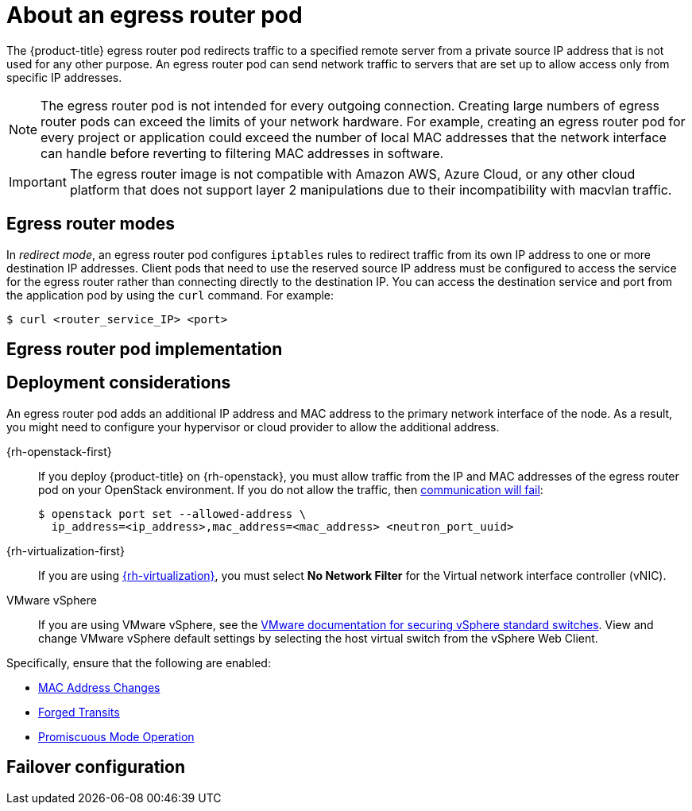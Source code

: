 // Module included in the following assemblies:
//
// * networking/openshift_sdn/using-an-egress-router.adoc
// * networking/ovn_kubernetes_network_provider/using-an-egress-router-ovn.adoc

ifeval::["{context}" == "using-an-egress-router-ovn"]
:ovn:
:egress-pod-image-name: registry.redhat.io/openshift3/ose-pod

// Image names are different for OKD
ifdef::openshift-origin[]
:egress-pod-image-name: quay.io/openshift/origin-pod
endif::[]

endif::[]

ifeval::["{context}" == "using-an-egress-router"]
:openshift-sdn:
endif::[]

:_mod-docs-content-type: CONCEPT
[id="nw-egress-router-about_{context}"]
= About an egress router pod

The {product-title} egress router pod redirects traffic to a specified remote server from a private source IP address that is not used for any other purpose. An egress router pod can send network traffic to servers that are set up to allow access only from specific IP addresses.

[NOTE]
====
The egress router pod is not intended for every outgoing connection. Creating large numbers of egress router pods can exceed the limits of your network hardware. For example, creating an egress router pod for every project or application could exceed the number of local MAC addresses that the network interface can handle before reverting to filtering MAC addresses in software.
====

[IMPORTANT]
====
The egress router image is not compatible with Amazon AWS, Azure Cloud, or any other cloud platform that does not support layer 2 manipulations due to their incompatibility with macvlan traffic.
====

[id="nw-egress-router-about-modes_{context}"]
== Egress router modes

In _redirect mode_, an egress router pod configures `iptables` rules to redirect traffic from its own IP address to one or more destination IP addresses. Client pods that need to use the reserved source IP address must be configured to access the service for the egress router rather than connecting directly to the destination IP. You can access the destination service and port from the application pod by using the `curl` command. For example:

[source, terminal]
----
$ curl <router_service_IP> <port>
----

ifdef::openshift-sdn[]
In _HTTP proxy mode_, an egress router pod runs as an HTTP proxy on port `8080`. This mode only works for clients that are connecting to HTTP-based or HTTPS-based services, but usually requires fewer changes to the client pods to get them to work. Many programs can be told to use an HTTP proxy by setting an environment variable.

In _DNS proxy mode_, an egress router pod runs as a DNS proxy for TCP-based services from its own IP address to one or more destination IP addresses. To make use of the reserved, source IP address, client pods must be modified to connect to the egress router pod rather than connecting directly to the destination IP address. This modification ensures that external destinations treat traffic as though it were coming from a known source.

Redirect mode works for all services except for HTTP and HTTPS. For HTTP and HTTPS services, use HTTP proxy mode. For TCP-based services with IP addresses or domain names, use DNS proxy mode.
endif::openshift-sdn[]

ifdef::ovn[]
[NOTE]
====
The egress router CNI plugin supports redirect mode only. This is a difference with the egress router implementation that you can deploy with OpenShift SDN. Unlike the egress router for OpenShift SDN, the egress router CNI plugin does not support HTTP proxy mode or DNS proxy mode.
====
endif::ovn[]

[id="nw-egress-router-about-router-pod-implementation_{context}"]
== Egress router pod implementation

ifdef::openshift-sdn[]
The egress router pod setup is performed by an initialization container. That container runs in a privileged context so that it can configure the macvlan interface and set up `iptables` rules. After the initialization container finishes setting up the `iptables` rules, it exits. Next the egress router pod executes the container to handle the egress router traffic. The image used varies depending on the egress router mode.

The environment variables determine which addresses the egress-router image uses. The image configures the macvlan interface to use `EGRESS_SOURCE` as its IP address, with `EGRESS_GATEWAY` as the IP address for the gateway.

Network Address Translation (NAT) rules are set up so that connections to the cluster IP address of the pod on any TCP or UDP port are redirected to the same port on IP address specified by the `EGRESS_DESTINATION` variable.

If only some of the nodes in your cluster are capable of claiming the specified source IP address and using the specified gateway, you can specify a `nodeName` or `nodeSelector` to identify which nodes are acceptable.
endif::openshift-sdn[]

ifdef::ovn[]
The egress router implementation uses the egress router Container Network Interface (CNI) plugin. The plugin adds a secondary network interface to a pod.

An egress router is a pod that has two network interfaces. For example, the pod can have `eth0` and `net1` network interfaces. The `eth0` interface is on the cluster network and the pod continues to use the interface for ordinary cluster-related network traffic. The `net1` interface is on a secondary network and has an IP address and gateway for that network. Other pods in the {product-title} cluster can access the egress router service and the service enables the pods to access external services. The egress router acts as a bridge between pods and an external system.

Traffic that leaves the egress router exits through a node, but the packets
have the MAC address of the `net1` interface from the egress router pod.

When you add an egress router custom resource, the Cluster Network Operator creates the following objects:

* The network attachment definition for the `net1` secondary network interface of the pod.

* A deployment for the egress router.

If you delete an egress router custom resource, the Operator deletes the two objects in the preceding list that are associated with the egress router.
endif::ovn[]

[id="nw-egress-router-about-deployments_{context}"]
== Deployment considerations

An egress router pod adds an additional IP address and MAC address to the primary network interface of the node. As a result, you might need to configure your hypervisor or cloud provider to allow the additional address.

{rh-openstack-first}::

If you deploy {product-title} on {rh-openstack}, you must allow traffic from the IP and MAC addresses of the egress router pod on your OpenStack environment. If you do not allow the traffic, then link:https://access.redhat.com/solutions/2803331[communication will fail]:
+
[source,terminal]
----
$ openstack port set --allowed-address \
  ip_address=<ip_address>,mac_address=<mac_address> <neutron_port_uuid>
----

{rh-virtualization-first}::

If you are using link:https://access.redhat.com/documentation/en-us/red_hat_virtualization/4.4/html/administration_guide/chap-logical_networks#Explanation_of_Settings_in_the_VM_Interface_Profile_Window[{rh-virtualization}], you must select *No Network Filter* for the Virtual network interface controller (vNIC).

VMware vSphere::

If you are using VMware vSphere, see the link:https://docs.vmware.com/en/VMware-vSphere/6.0/com.vmware.vsphere.security.doc/GUID-3507432E-AFEA-4B6B-B404-17A020575358.html[VMware documentation for securing vSphere standard switches]. View and change VMware vSphere default settings by selecting the host virtual switch from the vSphere Web Client.

Specifically, ensure that the following are enabled:

* https://docs.vmware.com/en/VMware-vSphere/6.0/com.vmware.vsphere.security.doc/GUID-942BD3AA-731B-4A05-8196-66F2B4BF1ACB.html[MAC Address Changes]
* https://docs.vmware.com/en/VMware-vSphere/6.0/com.vmware.vsphere.security.doc/GUID-7DC6486F-5400-44DF-8A62-6273798A2F80.html[Forged Transits]
* https://docs.vmware.com/en/VMware-vSphere/6.0/com.vmware.vsphere.security.doc/GUID-92F3AB1F-B4C5-4F25-A010-8820D7250350.html[Promiscuous Mode Operation]

[id="nw-egress-router-about-failover_{context}"]
== Failover configuration

ifdef::openshift-sdn[]
To avoid downtime, you can deploy an egress router pod with a `Deployment` resource, as in the following example. To create a new `Service` object for the example deployment, use the `oc expose deployment/egress-demo-controller` command.

[source,yaml,subs="attributes+"]
----
apiVersion: apps/v1
kind: Deployment
metadata:
  name: egress-demo-controller
spec:
  replicas: 1 <1>
  selector:
    matchLabels:
      name: egress-router
  template:
    metadata:
      name: egress-router
      labels:
        name: egress-router
      annotations:
        pod.network.openshift.io/assign-macvlan: "true"
    spec: <2>
      initContainers:
        ...
      containers:
        ...
----
<1> Ensure that replicas is set to `1`, because only one pod can use a given egress source IP address at any time. This means that only a single copy of the router runs on a node.

<2> Specify the `Pod` object template for the egress router pod.
endif::openshift-sdn[]

ifdef::ovn[]
To avoid downtime, the Cluster Network Operator deploys the egress router pod as a deployment resource. The deployment name is `egress-router-cni-deployment`. The pod that corresponds to the deployment has a label of `app=egress-router-cni`.

To create a new service for the deployment, use the `oc expose deployment/egress-router-cni-deployment --port <port_number>` command or create a file like the following example:

[source,yaml,subs="attributes+"]
----
apiVersion: v1
kind: Service
metadata:
  name: app-egress
spec:
  ports:
  - name: tcp-8080
    protocol: TCP
    port: 8080
  - name: tcp-8443
    protocol: TCP
    port: 8443
  - name: udp-80
    protocol: UDP
    port: 80
  type: ClusterIP
  selector:
    app: egress-router-cni
----
endif::ovn[]

// Clear temporary attributes
ifdef::openshift-sdn[]
:!openshift-sdn:
endif::[]

ifdef::ovn[]
:!ovn:
:!egress-pod-image-name:
endif::[]
